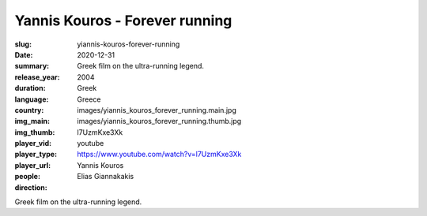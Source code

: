 Yannis Kouros - Forever running
###############################

:slug: yiannis-kouros-forever-running
:date: 2020-12-31
:summary: Greek film on the ultra-running legend.
:release_year: 2004
:duration: 
:language: Greek
:country: Greece
:img_main: images/yiannis_kouros_forever_running.main.jpg
:img_thumb: images/yiannis_kouros_forever_running.thumb.jpg
:player_vid: l7UzmKxe3Xk
:player_type: youtube
:player_url: https://www.youtube.com/watch?v=l7UzmKxe3Xk
:people: Yannis Kouros
:direction: Elias Giannakakis

Greek film on the ultra-running legend.
